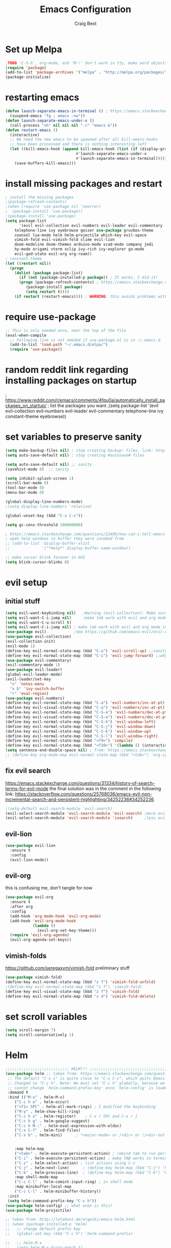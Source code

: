 #+TITLE: Emacs Configuration
#+AUTHOR: Craig Best
* Set up Melpa
  #+begin_src emacs-lisp :tangle yes
;TODO 'C-S-h', org-mode, and 'M-!' don't work in tty, make word objects work the same way they do in vim? Ivy completion doen't work in terminal.
(require 'package)
(add-to-list 'package-archives '("melpa" . "http://melpa.org/packages/"))
(package-initialize)
  #+end_src

* restarting emacs
  #+begin_src emacs-lisp :tangle yes
(defun launch-separate-emacs-in-terminal () ; https://emacs.stackexchange.com/questions/5428/restart-emacs-from-within-emacs
  (suspend-emacs "fg ; emacs -nw"))
(defun launch-separate-emacs-under-x ()
  (call-process "sh" nil nil nil "-c" "emacs &"))
(defun restart-emacs ()
  (interactive)
  ;; We need the new emacs to be spawned after all kill-emacs-hooks
  ;; have been processed and there is nothing interesting left
  (let ((kill-emacs-hook (append kill-emacs-hook (list (if (display-graphic-p)
							   #'launch-separate-emacs-under-x
							   #'launch-separate-emacs-in-terminal)))))
    (save-buffers-kill-emacs)))
  #+end_src

* install missing packages and restart
#+begin_src emacs-lisp :tangle yes
; install the missing packages
;(package-refresh-contents)
;(when (require 'use-package nil 'noerror)
;  (package-install 'use-package))
;(package-install 'use-package)
(setq package-list
      '(evil evil-collection evil-numbers evil-leader evil-commentary
	telephone-line ivy eyebrowse geiser use-package gruvbox-theme
	counsel lua-mode helm helm-projectile which-key evil-space
	vimish-fold evil-vimish-fold slime evil-lion 
	doom-modeline doom-themes arduino-mode scad-mode company jedi
	hy-mode origami vterm xclip ivy-rich ivy-explorer go-mode
	evil-god-state evil-org org-roam))
; constant-theme 
(let ((restart nil))
  (progn
    (dolist (package package-list)
      (if (not (package-installed-p package)) ; It works, I did it!
	  (progn (package-refresh-contents) ; https://emacs.stackexchange.com/questions/39250/error-package-use-package-is-unavailable
		 (package-install package)
		 (setq restart t))))
    (if restart (restart-emacs)))) ; WARNING: this avoids problems with bytecompile warnings, and evil initialization order, but also stops me from seeing warnings and such
#+end_src

* require use-package
#+begin_src emacs-lisp :tangle yes
;; This is only needed once, near the top of the file
(eval-when-compile
  ;; Following line is not needed if use-package.el is in ~/.emacs.d
  (add-to-list 'load-path "~/.emacs.d/elpa/")
  (require 'use-package))
#+end_src

* random reddit link regarding installing packages on startup
; https://www.reddit.com/r/emacs/comments/4fqu0a/automatically_install_packages_on_startup/
; list the packages you want
;(setq package-list '(evil evil-collection evil-numbers evil-leader evil-commentary telephone-line ivy constant-theme eyebrowse))
* set variables to preserve sanity
#+begin_src emacs-lisp :tangle yes
(setq make-backup-files nil) ; stop creating backup~ files, link: http://ergoemacs.org/emacs/emacs_set_backup_into_a_directory.html
(setq auto-save-default nil) ; stop creating #autosave# files

(setq auto-save-default nil) ;; sanity
(savehist-mode 0)  ;; sanity

(setq inhibit-splash-screen 1)
(scroll-bar-mode 0)
(tool-bar-mode 0)
(menu-bar-mode 0)

(global-display-line-numbers-mode)
;(setq display-line-numbers 'relative)

(global-unset-key (kbd "C-x C-c"))

(setq gc-cons-threshold 100000000)

; https://emacs.stackexchange.com/questions/22499/how-can-i-tell-emacs-to-always-open-help-buffers-in-the-current-window
; open help windows in buffer they were invoked from
;; (add-to-list 'display-buffer-alist
;;              '("*Help*" display-buffer-same-window))

;; make cursor blink forever in GUI
(setq blink-cursor-blinks 0)
#+end_src

* evil setup
** initial stuff
#+begin_src emacs-lisp :tangle yes
(setq evil-want-keybinding nil)   ;Warning (evil-collection): Make sure to set `evil-want-keybinding' to nil before loading evil or evil-collection.
(setq evil-want-C-i-jump nil)     ;make tab work with evil and org mode in terminal. Taken from; https://stackoverflow.com/questions/22878668/emacs-org-mode-evil-mode-tab-key-not-working
(setq evil-want-C-u-scroll t)
(setq evil-want-C-i-jump nil) ; make tab work with evil and org mode in terminal. Taken from; https://stackoverflow.com/questions/22878668/emacs-org-mode-evil-mode-tab-key-not-working
(use-package evil)			  ;See https://github.com/emacs-evil/evil-collection/issues/60 for more details.
(use-package evil-collection)
(evil-collection-init)
(evil-mode 1)
(define-key evil-normal-state-map (kbd "C-u") 'evil-scroll-up) ;;sanity
(define-key evil-normal-state-map (kbd "C-i") 'evil-jump-forward) ;;why was this not bound by default?
(use-package evil-commentary)
(evil-commentary-mode 1)
(use-package evil-leader)
(global-evil-leader-mode)
(evil-leader/set-key
  "n" 'notes-menu
  "x b" 'ivy-switch-buffer
  "r" 'eval-region)
(use-package evil-numbers)
(define-key evil-normal-state-map (kbd "C-a") 'evil-numbers/inc-at-pt)
(define-key evil-visual-state-map (kbd "C-a") 'evil-numbers/inc-at-pt)
(define-key evil-normal-state-map (kbd "C-S-a") 'evil-numbers/dec-at-pt)
(define-key evil-visual-state-map (kbd "C-S-a") 'evil-numbers/dec-at-pt)
(define-key evil-normal-state-map (kbd "C-S-h") 'evil-window-left)
(define-key evil-normal-state-map (kbd "C-S-j") 'evil-window-down)
(define-key evil-normal-state-map (kbd "C-S-k") 'evil-window-up)
(define-key evil-normal-state-map (kbd "C-S-l") 'evil-window-right)
(define-key evil-normal-state-map (kbd "<f9>") 'compile)
(define-key evil-normal-state-map (kbd "<f10>") '(lambda () (interactive) (progn (save-buffer) (compile "make"))))
(setq sentence-end-double-space nil) ; from: https://emacs.stackexchange.com/questions/14358/how-do-i-jump-to-the-next-sentence-in-evil
;; (define-key org-mode-map evil-normal-state-map (kbd "<tab>") 'org-cycle) ;how do I do this?
#+end_src
** fix evil search
https://emacs.stackexchange.com/questions/31334/history-of-search-terms-for-evil-mode
the final solution was in the comment in the following link:
https://stackoverflow.com/questions/25768036/emacs-evil-non-incremental-search-and-persistent-highlighting/34252236#34252236
#+begin_src emacs-lisp :tangle yes
;(setq-default evil-search-module 'evil-search)
(evil-select-search-module 'evil-search-module 'evil-search) ;more evil
(evil-select-search-module 'evil-search-module 'isearch)     ;less evil
#+end_src

** evil-lion
#+begin_src emacs-lisp :tangle yes
(use-package evil-lion
  :ensure t
  :config
  (evil-lion-mode))
#+end_src

** evil-org
   this is confusing me, don't tangle for now
#+begin_src emacs-lisp :tangle no
(use-package evil-org
  :ensure t
  :after org
  :config
  (add-hook 'org-mode-hook 'evil-org-mode)
  (add-hook 'evil-org-mode-hook
            (lambda ()
              (evil-org-set-key-theme)))
  (require 'evil-org-agenda)
  (evil-org-agenda-set-keys))
#+end_src

** vimish-folds
   https://github.com/seregaxvm/vimish-fold
preliminary stuff   
#+begin_src emacs-lisp :tangle yes
(use-package vimish-fold)
(define-key evil-normal-state-map (kbd "z f") 'vimish-fold-unfold)
;(define-key evil-normal-state-map (kbd "z f") 'vimish-fold)
(define-key evil-visual-state-map (kbd "z f") 'vimish-fold)
(define-key evil-normal-state-map (kbd "z d") 'vimish-fold-delete)
#+end_src
   
* set scroll variables
#+begin_src emacs-lisp :tangle yes
(setq scroll-margin 7)
(setq scroll-conservatively 1)
#+end_src

* Helm
#+begin_src emacs-lisp :tangle yes
;;;;;;;;;;;;;;;;;;;;;;;;;;;; HELM!!! ;;;;;;;;;;;;;;;;;;;;;;;;;;;;;;;;;;;;;;;;;;;;;;;;;;
(use-package helm ;; taken from: https://emacs.stackexchange.com/questions/34277/best-practice-for-emacs-helm-setup-after-use-package-verse
 ;; The default "C-x c" is quite close to "C-x C-c", which quits Emacs.
 ;; Changed to "C-c h". Note: We must set "C-c h" globally, because we
 ;; cannot change `helm-command-prefix-key' once `helm-config' is loaded.
 :demand t
 :bind (("M-x" . helm-M-x)
    ("C-c h o" . helm-occur)
    ("<f1> SPC" . helm-all-mark-rings) ; I modified the keybinding 
    ("M-y" . helm-show-kill-ring)
    ("C-c h x" . helm-register)    ; C-x r SPC and C-x r j
    ("C-c h g" . helm-google-suggest)
    ("C-c h M-:" . helm-eval-expression-with-eldoc)
    ("C-x C-f" . helm-find-files)
    ("C-x b" . helm-mini)      ; *<major-mode> or /<dir> or !/<dir-not-desired> or @<regexp>
    
    
    :map helm-map
    ("<tab>" . helm-execute-persistent-action) ; rebind tab to run persistent action
    ("C-i" . helm-execute-persistent-action) ; make TAB works in terminal
    ("C-z" . helm-select-action) ; list actions using C-z
    ("C-j" . helm-next-line)	  ; (define-key helm-map (kbd "C-j") 'helm-next-line)     taken from:
    ("C-k" . helm-previous-line)  ; (define-key helm-map (kbd "C-k") 'helm-previous-line) https://emacs.stackexchange.com/questions/18861/helm-bind-c-j-and-c-k-to-list-navigation-cursor-position
    :map shell-mode-map
    ("C-c C-l" . helm-comint-input-ring) ; in shell mode
    :map minibuffer-local-map
    ("C-c C-l" . helm-minibuffer-history))
 :init
 (setq helm-command-prefix-key "C-c h"))
(use-package helm-config) ;; what even is this?
(use-package helm-projectile)

;; taken from: http://lotabout.me/orgwiki/emacs-helm.html
;; (when (package-installed-p 'helm)
;;   ;; change default prefix key
;;   (global-set-key (kbd "C-c h") 'helm-command-prefix)

;;   ;; helm-M-x
;;   (setq helm-M-x-fuzzy-match t)
;;   (global-set-key (kbd "M-x") 'helm-M-x)

;;   ;; helm-kill-ring
;;   (global-set-key (kbd "M-y") 'helm-show-kill-ring)

;;   ;; helm-mini
;;   (global-set-key (kbd "C-x b") 'helm-mini)
;;   (setq helm-buffers-fuzzy-matching t
;;         helm-recentf-fuzzy-match t)

;;   ;; helm-find-files
;;   (global-set-key (kbd "C-x C-f") 'helm-find-files)
;;   )

;; ;;; -----------------------------
;; ;;; helm-projectile
;; (when (package-installed-p 'helm-projectile)
;;   (projectile-global-mode)
;;   (helm-projectile-on)
;;   )
;;;;;;;;;;;;;;;;;;;;;;;;;;;; AAAAAAAAAAAHHHHHHHH!!! ;;;;;;;;;;;;;;;;;;;;;;;;;;;;;;;;;;;;;;;;;;;;;;;;;;
;;;;;;;;;;;;;;;;;;;;;;;;;;;; secondary helm ;;;;;;;;;;;;;;;;;;;;;;;;;;;;;;;;;;;;;;;;;;;;;;;;;;;;;;;;;;
;; taken from: http://tuhdo.github.io/helm-intro.html
;; The default "C-x c" is quite close to "C-x C-c", which quits Emacs.
;; Changed to "C-c h". Note: We must set "C-c h" globally, because we
;; cannot change `helm-command-prefix-key' once `helm-config' is loaded.
(global-set-key (kbd "C-c h") 'helm-command-prefix)
(global-unset-key (kbd "C-x c"))

(define-key helm-map (kbd "<tab>") 'helm-execute-persistent-action) ; rebind tab to run persistent action
(define-key helm-map (kbd "C-i") 'helm-execute-persistent-action) ; make TAB work in terminal
(define-key helm-map (kbd "C-z")  'helm-select-action) ; list actions using C-z

(when (executable-find "curl")
  (setq helm-google-suggest-use-curl-p t))

(setq helm-split-window-in-side-p           t ; open helm buffer inside current window, not occupy whole other window
      helm-move-to-line-cycle-in-source     t ; move to end or beginning of source when reaching top or bottom of source.
      helm-ff-search-library-in-sexp        t ; search for library in `require' and `declare-function' sexp.
      helm-scroll-amount                    8 ; scroll 8 lines other window using M-<next>/M-<prior>
      helm-ff-file-name-history-use-recentf t
      helm-echo-input-in-header-line t)

(defun spacemacs//helm-hide-minibuffer-maybe ()
  "Hide minibuffer in Helm session if we use the header line as input field."
  (when (with-helm-buffer helm-echo-input-in-header-line)
    (let ((ov (make-overlay (point-min) (point-max) nil nil t)))
      (overlay-put ov 'window (selected-window))
      (overlay-put ov 'face
                   (let ((bg-color (face-background 'default nil)))
                     `(:background ,bg-color :foreground ,bg-color)))
      (setq-local cursor-type nil))))


(add-hook 'helm-minibuffer-set-up-hook
          'spacemacs//helm-hide-minibuffer-maybe)

(setq helm-autoresize-max-height 0)
(setq helm-autoresize-min-height 20)
(helm-autoresize-mode 1)

(helm-mode 1)
#+end_src

* which-key
#+begin_src emacs-lisp :tangle yes
;;;;;;;;;;;;;;;;;;;;;;;;;;;; AAAAAAAAAAAHHHHHHHH!!! ;;;;;;;;;;;;;;;;;;;;;;;;;;;;;;;;;;;;;;;;;;;;;;;;;;
(use-package which-key     ; IT'S FINALLY ANSWERED, WHY WAS THAT SO HARD TO FIND?!?!?!????????????!!?!?!?!
  :diminish
  :custom
  (which-key-separator " ")
  (which-key-prefix-prefix "+")
  :config
  (which-key-mode))
;;;;;;;;;;;;;;;;;;;;;;;;;;;;;;;;;;;;;;;;;;;;;;;;;;;;;;;;;;;;;;;;;;;;;;;;;;;;;;;;;;;;;;;;;;;;;;;;;;;;;;
#+end_src

* ivy
;; (use-package ivy)
;; (define-key ivy-switch-buffer-map (kbd "C-k") nil)                         ;; unbind ivy-switch-buffer-kill
;; (define-key ivy-switch-buffer-map (kbd "C-S-k") 'ivy-switch-buffer-kill)   ;; rebind ivy-switch-buffer-kill
;; (define-key ivy-minibuffer-map (kbd "C-j") 'next-line)                     ;; this works for some reason
;; (define-key ivy-minibuffer-map (kbd "C-k") 'previous-line)                 ;; see line 301, 302 of ivy.el for reasoning
;; (define-key ivy-switch-buffer-map (kbd "C-k") 'previous-line)              ;; for some reason this has to be bound in both keymaps after rebinding ivy-switch-buffer-kill
;; (ivy-mode 1)
* counsel
#+begin_src emacs-lisp :tangle yes
(use-package counsel)
(counsel-mode 1)
#+end_src

* notes-menu
#+begin_src emacs-lisp :tangle yes
(defun notes-menu ()
  "This function is meant to replace the myriad functions I
previously had for accessing my notes and config files"
  (interactive)
  (find-file (ivy-read "bookmark files: " notes-list)))

(setq notes-list '("~/../notes.org"
                   "~/Documents/notes/bookmarks.org"
                   "~/Documents/notes/qutebrowser.org"
                   "~/Documents/notes/awesome.org"
                   "~/Documents/notes/openSCAD.org"
                   "~/Documents/notes/CommonLisp.org"
                   "~/Documents/notes/Python.org"
                   "~/Documents/notes/MATELLog.org"
                   "~/Documents/notes/EmacsLog.org"
                   "~/.emacs.d/mylisp/defaults.el"
                   "~/Documents/notes/ClusterLog.org"
                   "~/Documents/notes/BashLog.org"
                   "~/Documents/notes/Todo.org"
                   "~/Documents/notes/Log.org"
                   "~/.emacs.d/notes-menu.org"
                   "~/.emacs.d/init.el"
                   "~/.emacs.d/config.org"
                   "~/Documents/lisp/clojure/test.clj"
                   "~/Documents/notes/c-notes.org"
		   "~/Documents/notes/javascript.org"
		   "~/Documents/notes/macro.org"))
#+end_src

* appearance
** theme
#+begin_src emacs-lisp :tangle yes
;(load-theme 'doom-dark+ t)
(load-theme 'doom-Iosvkem t)
#+end_src

;(use-package gruvbox-theme)
;(load-theme 'gruvbox-dark-hard t)
;; (use-package constant-theme)
;; (load-theme 'constant t)
;; (use-package snazzy-theme)
;; (load-theme 'snazzy t)
;(use-package soothe-theme)
;(load-theme 'soothe t)

** modeline
#+begin_src emacs-lisp :tangle no
(doom-modeline-mode)
(setq doom-modeline-height 15)
  ;; (use-package telephone-line)
  ;; (telephone-line-mode)
#+end_src

* geiser
#+begin_src emacs-lisp :tangle yes
(use-package geiser)
(setq geiser-chicken-binary "chicken-csi") ;; this is neccesary in arch-based distros
#+end_src

* sarcasm
#+begin_src emacs-lisp :tangle yes
;;---------- sarcasm -----------------------------------------
(progn
  (defun sarcasify-line ()
    (interactive)
    (let ((line-size (- (line-end-position) (line-beginning-position))) ; size of line
	  (count 1))
      (save-excursion
	(beginning-of-line)
	(forward-char)
	(while (< count line-size)
	  (progn (evil-invert-case (point) (1+ (point)))
		 (forward-char 3)
		 (setq count (+ count 3)))))))
  (evil-leader/set-key "x s" 'sarcasify-line))
#+end_src

* eyebrowse
#+begin_src emacs-lisp :tangle yes
;;------- some eyebrowse bindings -------------------------------------
(use-package eyebrowse)  ;; <- I don't need this?
(define-key evil-normal-state-map (kbd "g 0") 'eyebrowse-switch-to-window-config-0) ;; maybe also do this for visual state?
(define-key evil-normal-state-map (kbd "g 1") 'eyebrowse-switch-to-window-config-1)
(define-key evil-normal-state-map (kbd "g 2") 'eyebrowse-switch-to-window-config-2)
(define-key evil-normal-state-map (kbd "g 3") 'eyebrowse-switch-to-window-config-3)
(define-key evil-normal-state-map (kbd "g 4") 'eyebrowse-switch-to-window-config-4)
(define-key evil-normal-state-map (kbd "g 5") 'eyebrowse-switch-to-window-config-5)
(define-key evil-normal-state-map (kbd "g 6") 'eyebrowse-switch-to-window-config-6)
(define-key evil-normal-state-map (kbd "g 7") 'eyebrowse-switch-to-window-config-7)
(define-key evil-normal-state-map (kbd "g 8") 'eyebrowse-switch-to-window-config-8)
(define-key evil-normal-state-map (kbd "g 9") 'eyebrowse-switch-to-window-config-9)
(setq eyebrowse-new-workspace t)
(eyebrowse-mode)
#+end_src

;; (define-key evil-normal-state-map (kbd "g 0") '(lambda () (interactive) (progn (eyebrowse-switch-to-window-config-0) (delete-other-windows) (switch-to-buffer "scritch"))))
;; (define-key evil-normal-state-map (kbd "g 1") '(lambda () (interactive) (progn (eyebrowse-switch-to-window-config-1) (delete-other-windows) (switch-to-buffer "scritch"))))
;; (define-key evil-normal-state-map (kbd "g 2") '(lambda () (interactive) (progn (eyebrowse-switch-to-window-config-2) (delete-other-windows) (switch-to-buffer "scritch"))))
;; (define-key evil-normal-state-map (kbd "g 3") '(lambda () (interactive) (progn (eyebrowse-switch-to-window-config-3) (delete-other-windows) (switch-to-buffer "scritch"))))
;; (define-key evil-normal-state-map (kbd "g 4") '(lambda () (interactive) (progn (eyebrowse-switch-to-window-config-4) (delete-other-windows) (switch-to-buffer "scritch"))))
;; (define-key evil-normal-state-map (kbd "g 5") '(lambda () (interactive) (progn (eyebrowse-switch-to-window-config-5) (delete-other-windows) (switch-to-buffer "scritch"))))
;; (define-key evil-normal-state-map (kbd "g 6") '(lambda () (interactive) (progn (eyebrowse-switch-to-window-config-6) (delete-other-windows) (switch-to-buffer "scritch"))))
;; (define-key evil-normal-state-map (kbd "g 7") '(lambda () (interactive) (progn (eyebrowse-switch-to-window-config-7) (delete-other-windows) (switch-to-buffer "scritch"))))
;; (define-key evil-normal-state-map (kbd "g 8") '(lambda () (interactive) (progn (eyebrowse-switch-to-window-config-8) (delete-other-windows) (switch-to-buffer "scritch"))))
;; (define-key evil-normal-state-map (kbd "g 9") '(lambda () (interactive) (progn (eyebrowse-switch-to-window-config-9) (delete-other-windows) (switch-to-buffer "scritch"))))

* essh
#+begin_src emacs-lisp :tangle yes
;; here is essh stuff
;; (use-package essh)
(load-file "~/.emacs.d/essh.el")
(defun essh-sh-hook ()
  (define-key sh-mode-map "\C-c\C-r" 'pipe-region-to-shell)
  (define-key sh-mode-map "\C-c\C-b" 'pipe-buffer-to-shell)
  (define-key sh-mode-map "\C-c\C-j" 'pipe-line-to-shell)
  (define-key sh-mode-map "\C-c\C-n" 'pipe-line-to-shell-and-step)
  (define-key sh-mode-map "\C-c\C-f" 'pipe-function-to-shell)
  (define-key sh-mode-map "\C-c\C-d" 'shell-cd-current-directory))
(add-hook 'sh-mode-hook 'essh-sh-hook)
#+end_src

* eshell completion
#+begin_src emacs-lisp :tangle yes
;; this replaces eshell's weird native tab completion with ivy's tab completion
(add-hook 'eshell-mode-hook  ; https://emacs.stackexchange.com/questions/27849/how-can-i-setup-eshell-to-use-ivy-for-tab-completion
  (lambda () 
    (define-key eshell-mode-map (kbd "<tab>")
      (lambda () (interactive) (pcomplete-std-complete)))))
#+end_src

* toggle-maximize-buffer
#+begin_src emacs-lisp :tangle yes
(defun toggle-maximize-buffer () "Maximize buffer"
  (interactive)
  (if (= 1 (length (window-list)))
    (jump-to-register '_)
    (progn
      (set-register '_ (list (current-window-configuration)))
      (delete-other-windows))))
;; Bind it to a key.
;; (global-set-key [(super shift return)] 'toggle-maximize-buffer) 
(evil-leader/set-key "m" 'toggle-maximize-buffer)
#+end_src

* put things between strings :format:
** format things for this org-file
 #+begin_src emacs-lisp :tangle yes
 (defun format-it ()
   (interactive)
   (if (region-active-p)
       (let ((up-string "#+begin_src emacs-lisp :tangle yes\n")
	     (down-string "\n#+end_src\n")
	     (BEG (region-beginning))
	     (END (region-end)))
	 (kill-region BEG END)
	 (insert up-string)
	 (yank)
	 (insert down-string))
     (print "you didn't highlight anything")))
 #+end_src

** code formating for tex files
#+begin_src emacs-lisp :tangle yes
(defun format-tex ()
  (interactive)
  (if (region-active-p)
      (let ((start-string "\\begin{verbatim}")
	    (end-string "\\end{verbatim}"))
	(kill-region (region-beginning) (region-end))
	(insert start-string)
	(yank)
	(insert end-string))
    (print "you didn't highlight anything")))
#+end_src

* matching functions
#+begin_src emacs-lisp :tangle no
(defun matcherooney ()
  (interactive)
  (save-excursion
    (let ((match-list '("upper" "lower" "step" "time" "gravity" "position" "velocity"
			"acceleration" "correction_force" "setpoint" "position" "velocity"
			"acceleration" "correction_force" "running_error")))
      (dolist (match match-list)
	(save-excursion
	  (while (re-search-forward match nil t)
	    (replace-match (concat "self." match))))))))
#+end_src

* send to eshell
#+begin_src emacs-lisp :tangle no
;https://emacs.stackexchange.com/questions/7617/how-to-programmatically-execute-a-command-in-eshell
(with-current-buffer "*eshell*"
  (eshell-return-to-prompt)
  (insert "ls") ;<- insert stuff here
  (eshell-send-input)
  (eshell-next-prompt 1));this line doesn't seem to work
#+end_src

* dired+ 
  link: https://github.com/emacsmirror/emacswiki.org/blob/master/dired%2b.el
#+begin_src emacs-lisp :tangle yes
  (load-file "~/.emacs.d/dired+.el")
  (diredp-toggle-find-file-reuse-dir 1) ;https://emacs.stackexchange.com/questions/2445/dired-only-reuse-buffer-for-directories
  (customize-set-variable 'diredp-hide-details-initially-flag nil)
  (define-key dired-mode-map [mouse-1] 'diredp-find-file-reuse-dir-buffer)
  ;; (define-key dired-mode-map [down-mouse-1] 'dired-find-file)
  ;; (define-key dired-mode-map [up-mouse-1] 'dired-find-file)
  ;; (define-key dired-mode-map [mouse-2] 'dired-find-file)
  ; the following is found in:
  ; c:/Users/cbest/Documents/programming/kludge/emacs-26.2-i686/share/emacs/26.2/lisp/mouse.el
  ; on line 56
  (setq mouse-1-click-follows-link nil)
  ; you should, instead, try to change the behavior of long clicks
  ; instead of removing them
#+end_src
 
* windows python
  For some reason, I couldn't find the documentation for
  python-shell-exec-path, using counsel-describe-variable 'C-h v',
  until I ran python-mode
#+begin_src emacs-lisp :tangle yes
(setq python-shell-exec-path '("c:/Users/cbest/Documents/programming/Winpython/WPy32-3760/python-3.7.6/"))
#+end_src

* add to PATH
  link: https://emacs.stackexchange.com/questions/461/configuration-of-eshell-running-programs-from-directories-in-path-env-variable
#+begin_src emacs-lisp :tangle yes
(add-to-list 'exec-path "c:/Users/cbest/Documents/programming/kludge/bin") ;; doesn't work?
#+end_src
* :dired:
** dired+
   link: https://github.com/emacsmirror/emacswiki.org/blob/master/dired%2b.el
 #+begin_src emacs-lisp :tangle yes
 (load-file "~/.emacs.d/misc-elisp/dired+.el")  
 (diredp-toggle-find-file-reuse-dir 1) ;https://emacs.stackexchange.com/questions/2445/dired-only-reuse-buffer-for-directories
 (customize-set-variable 'diredp-hide-details-initially-flag nil)
 (define-key dired-mode-map [mouse-1] 'diredp-find-file-reuse-dir-buffer)
 ; on line 56 of mouse.el
 (setq mouse-1-click-follows-link nil)
 #+end_src
 
* scrolling
  link: https://www.emacswiki.org/emacs/SmoothScrolling
#+begin_src emacs-lisp :tangle yes
  ;; scroll one line at a time (less "jumpy" than defaults)
  (setq mouse-wheel-scroll-amount '(1 ((shift) . 1))) ;; one line at a time
  (setq mouse-wheel-progressive-speed nil) ;; don't accelerate scrolling
  (setq mouse-wheel-follow-mouse 't) ;; scroll window under mouse
  (setq scroll-step 1) ;; keyboard scroll one line at a time
  (setq scroll-conservatively 10000)
  (setq auto-window-vscroll nil)
#+end_src

* bell
  https://emacs.stackexchange.com/questions/28906/how-to-switch-off-the-sounds
#+begin_src emacs-lisp :tangle yes
(setq ring-bell-function 'ignore)
#+end_src

* list diffing
  TODO list which list each element came from
#+begin_src emacs-lisp :tangle no
(defun same-lists (list1 list2)
  "Insert the atoms/lists that are common to each list."
  (let ((same-list nil))
    (dolist (element1 list1)
      (dolist (element2 list2)
	(if (eq element1 element2)
	    (catch 'err
	      ;; check if same-list contains element1
	      (dolist (same same-list)
		(if (eq same element1)
		    (throw 'err t)))
	      (setq same-list (cons element1 same-list))))))
    same-list))

(defun diff-lists (list1 list2)
  "Insert the atoms/lists that are not common to each list."
  (let ((diff-list nil)
	(same-list (same-lists list1 list2))
	(master-list (append list1 list2)))
    (dolist (element master-list)
	(catch 'match-found
	  ;; check for match in an list
	  (dolist (element-same same-list)
	    (if (eq element element-same)
		(throw 'match-found nil)))
	  (setq diff-list (cons element diff-list))))
    diff-list))

(insert (concat "\n; => " (format "%S" (diff-lists '(1 2 1 4 37 36) '(36 1 4))) "\n"))
; => (37 2)
(insert (concat "\n; => " (format "%S" (diff-lists package-selected-packages package-list)) "\n"))
; => (helm ivy evil ivy-explorer ivy-rich go-mode origami hy-mode jedi company)
#+end_src

* org-agenda
#+begin_src emacs-lisp :tangle yes
(setq org-agenda-files '("/home/craig/Documents/notes/macro.org"))
#+end_src
* god-mode & god-state
  https://github.com/gridaphobe/evil-god-state
#+begin_src emacs-lisp :tangle yes
(evil-define-key 'normal global-map "," 'evil-execute-in-god-state)
(evil-define-key 'god global-map [escape] 'evil-god-state-bail)
#+end_src
* org-babel
  <2020-09-05 Sat>
  https://orgmode.org/worg/org-contrib/babel/languages.html#configure
  bash source blocks https://stackoverflow.com/questions/29163164/how-can-i-load-bash-as-opposed-to-sh-in-org-babel-to-enable-begin-src-bash
#+begin_src emacs-lisp :tangle yes
;; active Babel languages
(org-babel-do-load-languages
 'org-babel-load-languages
 '((emacs-lisp . t)
   (shell . t))) ;this allows bash to be run in babel src blocks
#+end_src
